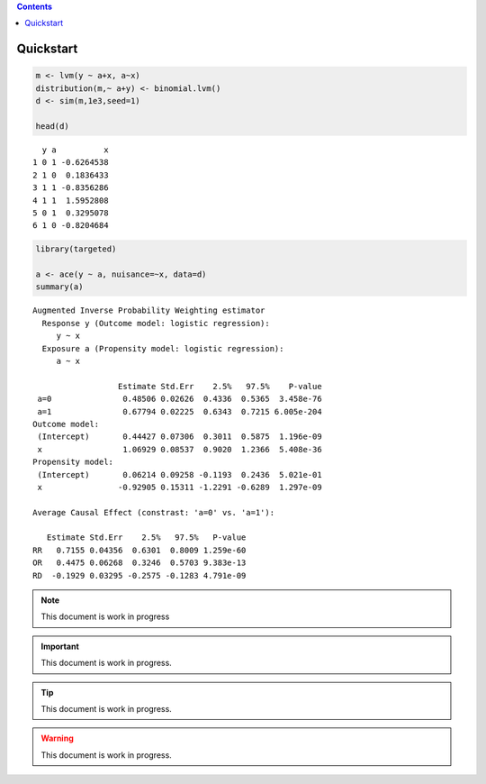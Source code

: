 
.. contents::



Quickstart
----------

.. code:: R

    m <- lvm(y ~ a+x, a~x)
    distribution(m,~ a+y) <- binomial.lvm()
    d <- sim(m,1e3,seed=1)

    head(d)

::

      y a          x
    1 0 1 -0.6264538
    2 1 0  0.1836433
    3 1 1 -0.8356286
    4 1 1  1.5952808
    5 0 1  0.3295078
    6 1 0 -0.8204684



.. code:: R

    library(targeted)

    a <- ace(y ~ a, nuisance=~x, data=d)
    summary(a)

::


    Augmented Inverse Probability Weighting estimator
      Response y (Outcome model: logistic regression):
    	 y ~ x
      Exposure a (Propensity model: logistic regression):
    	 a ~ x

                      Estimate Std.Err    2.5%   97.5%    P-value
     a=0               0.48506 0.02626  0.4336  0.5365  3.458e-76
     a=1               0.67794 0.02225  0.6343  0.7215 6.005e-204
    Outcome model:
     (Intercept)       0.44427 0.07306  0.3011  0.5875  1.196e-09
     x                 1.06929 0.08537  0.9020  1.2366  5.408e-36
    Propensity model:
     (Intercept)       0.06214 0.09258 -0.1193  0.2436  5.021e-01
     x                -0.92905 0.15311 -1.2291 -0.6289  1.297e-09

    Average Causal Effect (constrast: 'a=0' vs. 'a=1'):

       Estimate Std.Err    2.5%   97.5%   P-value
    RR   0.7155 0.04356  0.6301  0.8009 1.259e-60
    OR   0.4475 0.06268  0.3246  0.5703 9.383e-13
    RD  -0.1929 0.03295 -0.2575 -0.1283 4.791e-09

.. note::

    This document is work in progress

.. important::

    This document is work in progress.

.. tip::

    This document is work in progress.

.. warning::

    This document is work in progress.

.. figure:: testfig.png

    ...
